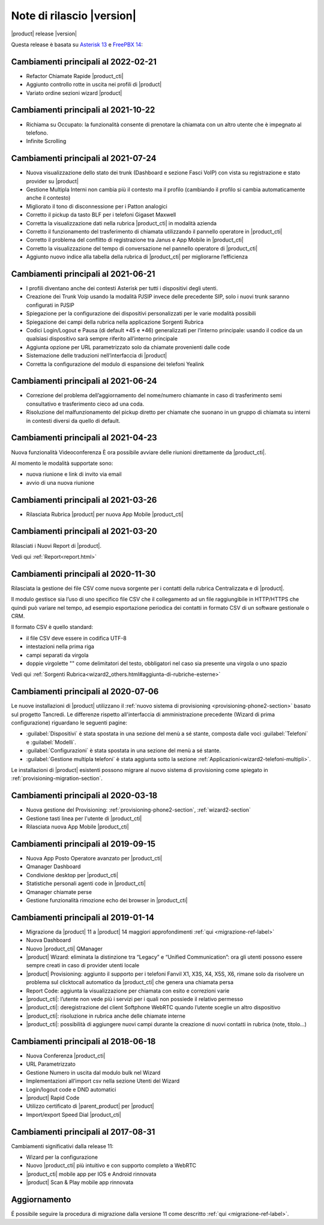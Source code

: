 ===========================
Note di rilascio |version|
===========================

|product| release |version|

Questa release è basata su `Asterisk 13 <https://wiki.asterisk.org/wiki/display/AST/New+in+13>`_
e `FreePBX 14 <https://www.freepbx.org/freepbx-14-release-candidate/>`_:

Cambiamenti principali al 2022-02-21
====================================

* Refactor Chiamate Rapide |product_cti|
* Aggiunto controllo rotte in uscita nei profili di |product|
* Variato ordine sezioni wizard |product|

Cambiamenti principali al 2021-10-22
====================================

* Richiama su Occupato: la funzionalità consente di prenotare la chiamata con un altro utente che è impegnato al telefono.
* Infinite Scrolling

Cambiamenti principali al 2021-07-24
====================================

* Nuova visualizzazione dello stato dei trunk (Dashboard e sezione Fasci VoIP) con vista su registrazione e stato provider su |product|
* Gestione Multipla Interni non cambia più il contesto ma il profilo (cambiando il profilo si cambia automaticamente anche il contesto)
* Migliorato il tono di disconnessione per i Patton analogici
* Corretto il pickup da tasto BLF per i telefoni Gigaset Maxwell
* Corretta la visualizzazione dati nella rubrica |product_cti| in modalità azienda
* Corretto il funzionamento del trasferimento di chiamata utilizzando il pannello operatore in |product_cti|
* Corretto il problema del conflitto di registrazione tra Janus e App Mobile in |product_cti|
* Corretto la visualizzazione del tempo di conversazione nel pannello operatore di |product_cti|
* Aggiunto nuovo indice alla tabella della rubrica di |product_cti| per migliorarne l’efficienza

Cambiamenti principali al 2021-06-21
====================================

* I profili diventano anche dei contesti Asterisk per tutti i dispositivi degli utenti.
* Creazione dei Trunk Voip usando la modalità PJSIP invece delle precedente SIP, solo i nuovi trunk saranno configurati in PJSIP 
* Spiegazione per la configurazione dei dispositivi personalizzati per le varie modalità possibili
* Spiegazione dei campi della rubrica nella applicazione Sorgenti Rubrica 
* Codici Login/Logout e Pausa (di default \*45 e \*46) generalizzati per l’interno principale: usando il codice da un qualsiasi dispositivo sarà sempre riferito all’interno principale
* Aggiunta opzione per URL parametrizzato solo da chiamate provenienti dalle code
* Sistemazione delle traduzioni nell’interfaccia di |product|
* Corretta la configurazione del modulo di espansione dei telefoni Yealink

Cambiamenti principali al 2021-06-24
====================================

* Correzione del problema dell’aggiornamento del nome/numero chiamante in caso di trasferimento semi consultativo e trasferimento cieco ad una coda.
* Risoluzione del malfunzionamento del pickup diretto per chiamate che suonano in un gruppo di chiamata su interni in contesti diversi da quello di default.

Cambiamenti principali al 2021-04-23
====================================

Nuova funzionalità Videoconferenza
È ora possibile avviare delle riunioni direttamente da |product_cti|.

Al momento le modalità supportate sono:

* nuova riunione e link di invito via email
* avvio di una nuova riunione


Cambiamenti principali al 2021-03-26
====================================

* Rilasciata Rubrica |product| per nuova App Mobile |product_cti|


Cambiamenti principali al 2021-03-20
====================================

Rilasciati i Nuovi Report di |product|.

Vedi qui :ref:`Report<report.html>`

Cambiamenti principali al 2020-11-30
====================================

Rilasciata la gestione dei file CSV come nuova sorgente per i contatti della rubrica Centralizzata e di |product|.

Il modulo gestisce sia l’uso di uno specifico file CSV che il collegamento ad un file raggiungibile in HTTP/HTTPS che quindi può variare nel tempo, ad esempio esportazione periodica dei contatti in formato CSV di un software gestionale o CRM.

Il formato CSV è quello standard:

* il file CSV deve essere in codifica UTF-8
* intestazioni nella prima riga
* campi separati da virgola
* doppie virgolette "" come delimitatori del testo, obbligatori nel caso sia presente una virgola o uno spazio

Vedi qui :ref:`Sorgenti Rubrica<wizard2_others.html#aggiunta-di-rubriche-esterne>`  

Cambiamenti principali al 2020-07-06
====================================

Le nuove installazioni di |product| utilizzano il
:ref:`nuovo sistema di provisioning <provisioning-phone2-section>` basato sul
progetto Tancredi. Le differenze rispetto all'interfaccia di amministrazione precedente
(Wizard di prima configurazione) riguardano le seguenti pagine:

* :guilabel:`Dispositivi` è stata spostata in una sezione del menù a sé stante,
  composta dalle voci :guilabel:`Telefoni` e :guilabel:`Modelli`.
* :guilabel:`Configurazioni` è stata spostata in una sezione del menù a sé
  stante.
* :guilabel:`Gestione multipla telefoni` è stata aggiunta sotto la sezione
  :ref:`Applicazioni<wizard2-telefoni-multipli>`.

Le installazioni di |product| esistenti possono migrare al nuovo sistema di provisioning come
spiegato in :ref:`provisioning-migration-section`.

Cambiamenti principali al 2020-03-18
====================================

* Nuova gestione del Provisioning: :ref:`provisioning-phone2-section`, :ref:`wizard2-section`
* Gestione tasti linea per l'utente di |product_cti|
* Rilasciata nuova App Mobile |product_cti|


Cambiamenti principali al 2019-09-15
====================================

* Nuova App Posto Operatore avanzato per |product_cti|
* Qmanager Dashboard
* Condivione desktop per |product_cti|
* Statistiche personali agenti code in |product_cti|
* Qmanager chiamate perse
* Gestione funzionalità rimozione echo dei browser in |product_cti| 


Cambiamenti principali al 2019-01-14
====================================

* Migrazione da |product| 11 a |product| 14 maggiori approfondimenti :ref:`qui <migrazione-ref-label>`
* Nuova Dashboard 
* Nuovo |product_cti| QManager
* |product| Wizard: eliminata la distinzione tra “Legacy” e “Unified Communication”: ora gli utenti possono essere sempre creati in caso di provider utenti locale
* |product| Provisioning: aggiunto il supporto per i telefoni Fanvil X1, X3S, X4, X5S, X6, rimane solo da risolvere un problema sul clicktocall automatico da |product_cti| che genera una chiamata persa
* Report Code: aggiunta la visualizzazione per chiamata con esito e correzioni varie
* |product_cti|: l’utente non vede più i servizi per i quali non possiede il relativo permesso
* |product_cti|: deregistrazione del client Softphone WebRTC quando l’utente sceglie un altro dispositivo
* |product_cti|: risoluzione in rubrica anche delle chiamate interne
* |product_cti|: possibilità di aggiungere nuovi campi durante la creazione di nuovi contatti in rubrica (note, titolo…)


Cambiamenti principali al 2018-06-18
====================================

* Nuova Conferenza |product_cti|
* URL Parametrizzato
* Gestione Numero in uscita dal modulo bulk nel Wizard
* Implementazioni all’import csv nella sezione Utenti del Wizard
* Login/logout code e DND automatici
* |product| Rapid Code
* Utilizzo certificato di |parent_product| per |product|
* Import/export Speed Dial |product_cti|


Cambiamenti principali al 2017-08-31
====================================

Cambiamenti significativi dalla release 11:

* Wizard per la configurazione
* Nuovo |product_cti| più intuitivo e con supporto completo a WebRTC
* |product_cti|  mobile app per IOS e Android rinnovata
* |product| Scan & Play mobile app rinnovata

Aggiornamento
=============

É possibile seguire la procedura di migrazione dalla versione 11 come descritto :ref:`qui <migrazione-ref-label>`.
